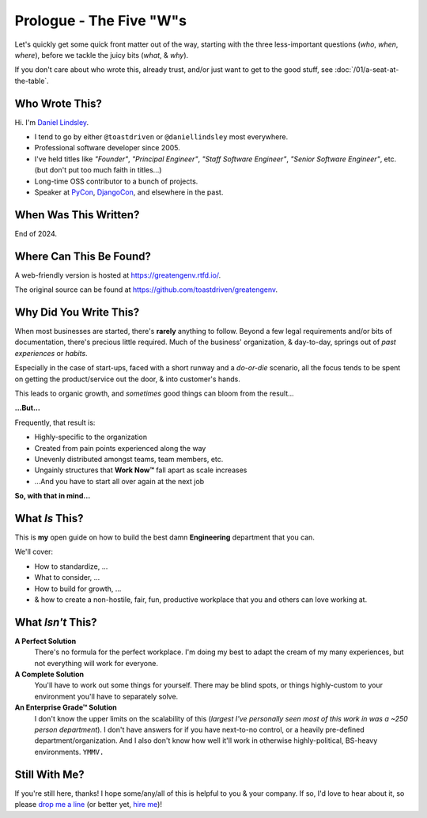 .. _prologue-five-ws:

Prologue - The Five "W"s
========================

Let's quickly get some quick front matter out of the way, starting with the
three less-important questions (*who*, *when*, *where*), before we tackle the
juicy bits (*what*, & *why*).

If you don't care about who wrote this, already trust, and/or just want to get
to the good stuff, see :doc:`/01/a-seat-at-the-table`.

Who Wrote This?
---------------

Hi. I'm `Daniel Lindsley <https://toastdriven.com/>`_.

* I tend to go by either ``@toastdriven`` or ``@daniellindsley`` most
  everywhere.
* Professional software developer since 2005.
* I've held titles like *"Founder"*, *"Principal Engineer"*,
  *"Staff Software Engineer"*, *"Senior Software Engineer"*, etc. (but don't
  put too much faith in titles...)
* Long-time OSS contributor to a bunch of projects.
* Speaker at `PyCon <https://us.pycon.org/>`_,
  `DjangoCon <https://djangocon.us>`_, and elsewhere in the past.

When Was This Written?
----------------------

End of 2024.

Where Can This Be Found?
------------------------

A web-friendly version is hosted at https://greatengenv.rtfd.io/.

The original source can be found at https://github.com/toastdriven/greatengenv.

Why Did You Write This?
-----------------------

When most businesses are started, there's **rarely** anything to follow. Beyond
a few legal requirements and/or bits of documentation, there's precious little
required. Much of the business' organization, & day-to-day, springs out of
*past experiences* or *habits*.

Especially in the case of start-ups, faced with a short runway and a *do-or-die*
scenario, all the focus tends to be spent on getting the product/service out
the door, & into customer's hands.

This leads to organic growth, and *sometimes* good things can bloom from the
result...

**...But...**

Frequently, that result is:

* Highly-specific to the organization
* Created from pain points experienced along the way
* Unevenly distributed amongst teams, team members, etc.
* Ungainly structures that **Work Now™** fall apart as scale increases
* ...And you have to start all over again at the next job

**So, with that in mind...**

What *Is* This?
---------------

This is **my** open guide on how to build the best damn **Engineering**
department that you can.

We'll cover:

* How to standardize, ...
* What to consider, ...
* How to build for growth, ...
* & how to create a non-hostile, fair, fun, productive workplace that you and
  others can love working at.

What *Isn't* This?
------------------

**A Perfect Solution**
   There's no formula for the perfect workplace. I'm doing my best to adapt the
   cream of my many experiences, but not everything will work for everyone.

**A Complete Solution**
   You'll have to work out some things for yourself. There may be blind spots,
   or things highly-custom to your environment you'll have to separately solve.

**An Enterprise Grade™ Solution**
   I don't know the upper limits on the scalability of this (*largest I've
   personally seen most of this work in was a ~250 person department*). I don't
   have answers for if you have next-to-no control, or a heavily pre-defined
   department/organization. And I also don't know how well it'll work in
   otherwise highly-political, BS-heavy environments. ``YMMV.``

Still With Me?
--------------

If you're still here, thanks! I hope some/any/all of this is helpful to you &
your company. If so, I'd love to hear about it, so please
`drop me a line <mailto:daniel@toastdriven.com>`_ (or better yet,
`hire me <https://toastdriven.com/daniellindsley/>`_)!
